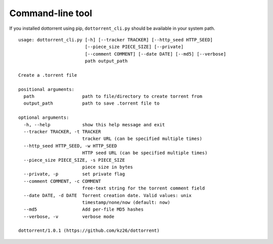 Command-line tool
=================

If you installed dottorrent using pip, ``dottorrent_cli.py`` should be
available in your system path.

.. highlight:: none

::

	usage: dottorrent_cli.py [-h] [--tracker TRACKER] [--http_seed HTTP_SEED]
	                         [--piece_size PIECE_SIZE] [--private]
	                         [--comment COMMENT] [--date DATE] [--md5] [--verbose]
	                         path output_path

	Create a .torrent file

	positional arguments:
	  path                  path to file/directory to create torrent from
	  output_path           path to save .torrent file to

	optional arguments:
	  -h, --help            show this help message and exit
	  --tracker TRACKER, -t TRACKER
	                        tracker URL (can be specified multiple times)
	  --http_seed HTTP_SEED, -w HTTP_SEED
	                        HTTP seed URL (can be specified multiple times)
	  --piece_size PIECE_SIZE, -s PIECE_SIZE
	                        piece size in bytes
	  --private, -p         set private flag
	  --comment COMMENT, -c COMMENT
	                        free-text string for the torrent comment field
	  --date DATE, -d DATE  Torrent creation date. Valid values: unix
	                        timestamp/none/now (default: now)
	  --md5                 Add per-file MD5 hashes
	  --verbose, -v         verbose mode

	dottorrent/1.0.1 (https://github.com/kz26/dottorrent)
